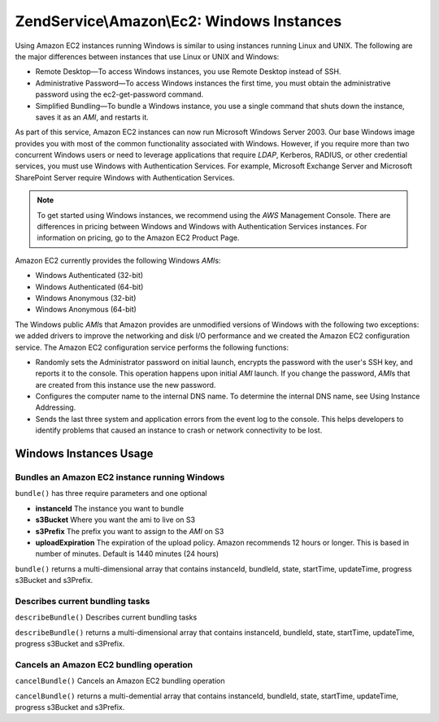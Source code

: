 .. _zendservice.amazon.ec2.windows-instance:

ZendService\\Amazon\\Ec2: Windows Instances
===========================================

Using Amazon EC2 instances running Windows is similar to using instances running Linux and UNIX. The following are
the major differences between instances that use Linux or UNIX and Windows:

- Remote Desktop—To access Windows instances, you use Remote Desktop instead of SSH.

- Administrative Password—To access Windows instances the first time, you must obtain the administrative password
  using the ec2-get-password command.

- Simplified Bundling—To bundle a Windows instance, you use a single command that shuts down the instance, saves
  it as an *AMI*, and restarts it.

As part of this service, Amazon EC2 instances can now run Microsoft Windows Server 2003. Our base Windows image
provides you with most of the common functionality associated with Windows. However, if you require more than two
concurrent Windows users or need to leverage applications that require *LDAP*, Kerberos, RADIUS, or other
credential services, you must use Windows with Authentication Services. For example, Microsoft Exchange Server and
Microsoft SharePoint Server require Windows with Authentication Services.

.. note::

   To get started using Windows instances, we recommend using the *AWS* Management Console. There are differences
   in pricing between Windows and Windows with Authentication Services instances. For information on pricing, go to
   the Amazon EC2 Product Page.

Amazon EC2 currently provides the following Windows *AMI*\ s:

- Windows Authenticated (32-bit)

- Windows Authenticated (64-bit)

- Windows Anonymous (32-bit)

- Windows Anonymous (64-bit)

The Windows public *AMI*\ s that Amazon provides are unmodified versions of Windows with the following two
exceptions: we added drivers to improve the networking and disk I/O performance and we created the Amazon EC2
configuration service. The Amazon EC2 configuration service performs the following functions:

- Randomly sets the Administrator password on initial launch, encrypts the password with the user's SSH key, and
  reports it to the console. This operation happens upon initial *AMI* launch. If you change the password, *AMI*\ s
  that are created from this instance use the new password.

- Configures the computer name to the internal DNS name. To determine the internal DNS name, see Using Instance
  Addressing.

- Sends the last three system and application errors from the event log to the console. This helps developers to
  identify problems that caused an instance to crash or network connectivity to be lost.

.. _zendservice.amazon.ec2.windows-instance.operations:

Windows Instances Usage
-----------------------

.. _zendservice.amazon.ec2.windows-instance.operations.bundle:

Bundles an Amazon EC2 instance running Windows
^^^^^^^^^^^^^^^^^^^^^^^^^^^^^^^^^^^^^^^^^^^^^^

``bundle()`` has three require parameters and one optional

- **instanceId** The instance you want to bundle

- **s3Bucket** Where you want the ami to live on S3

- **s3Prefix** The prefix you want to assign to the *AMI* on S3

- **uploadExpiration** The expiration of the upload policy. Amazon recommends 12 hours or longer. This is based in
  number of minutes. Default is 1440 minutes (24 hours)

``bundle()`` returns a multi-dimensional array that contains instanceId, bundleId, state, startTime, updateTime,
progress s3Bucket and s3Prefix.

.. code-block:: php
   :linenos:

   $ec2_instance = new ZendService\Amazon\Ec2\Instance\Windows('aws_key',
                                                        'aws_secret_key');
   $return = $ec2_instance->bundle('instanceId', 's3Bucket', 's3Prefix');

.. _zendservice.amazon.ec2.windows-instance.operations.describe:

Describes current bundling tasks
^^^^^^^^^^^^^^^^^^^^^^^^^^^^^^^^

``describeBundle()`` Describes current bundling tasks

``describeBundle()`` returns a multi-dimensional array that contains instanceId, bundleId, state, startTime,
updateTime, progress s3Bucket and s3Prefix.

.. code-block:: php
   :linenos:

   $ec2_instance = new ZendService\Amazon\Ec2\Instance\Windows('aws_key',
                                                        'aws_secret_key');
   $return = $ec2_instance->describeBundle('bundleId');

.. _zendservice.amazon.ec2.windows-instance.operations.cancel:

Cancels an Amazon EC2 bundling operation
^^^^^^^^^^^^^^^^^^^^^^^^^^^^^^^^^^^^^^^^

``cancelBundle()`` Cancels an Amazon EC2 bundling operation

``cancelBundle()`` returns a multi-demential array that contains instanceId, bundleId, state, startTime,
updateTime, progress s3Bucket and s3Prefix.

.. code-block:: php
   :linenos:

   $ec2_instance = new ZendService\Amazon\Ec2\Instance\Windows('aws_key',
                                                        'aws_secret_key');
   $return = $ec2_instance->cancelBundle('bundleId');


